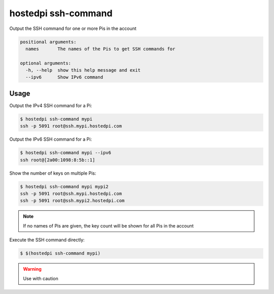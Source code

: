 ====================
hostedpi ssh-command
====================

.. program:: hostedpi-ssh-command

Output the SSH command for one or more Pis in the account

.. code-block:: text

    positional arguments:
      names       The names of the Pis to get SSH commands for

    optional arguments:
      -h, --help  show this help message and exit
      --ipv6      Show IPv6 command

Usage
=====

Output the IPv4 SSH command for a Pi:

.. code-block:: console

    $ hostedpi ssh-command mypi
    ssh -p 5091 root@ssh.mypi.hostedpi.com

Output the IPv6 SSH command for a Pi:

.. code-block:: console

    $ hostedpi ssh-command mypi --ipv6
    ssh root@[2a00:1098:8:5b::1]

Show the number of keys on multiple Pis:

.. code-block:: console

    $ hostedpi ssh-command mypi mypi2
    ssh -p 5091 root@ssh.mypi.hostedpi.com
    ssh -p 5091 root@ssh.mypi2.hostedpi.com

.. note::
    If no names of Pis are given, the key count will be shown for all Pis in the
    account

Execute the SSH command directly:

.. code-block:: console

    $ $(hostedpi ssh-command mypi)

.. warning::
    Use with caution
